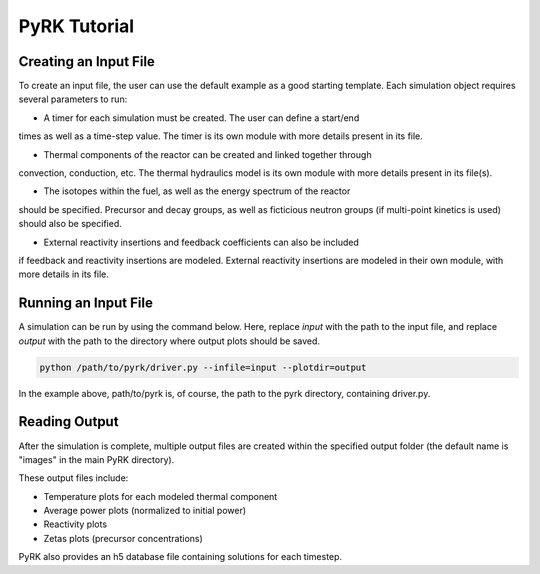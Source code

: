 PyRK Tutorial
=============

Creating an Input File
-----------------------

To create an input file, the user can use the default example as a good starting
template. Each simulation object requires several parameters to run:

- A timer for each simulation must be created. The user can define a start/end
times as well as a time-step value. The timer is its own module with more
details present in its file.

- Thermal components of the reactor can be created and linked together through
convection, conduction, etc. The thermal hydraulics model is its own module
with more details present in its file(s).

- The isotopes within the fuel, as well as the energy spectrum of the reactor
should be specified. Precursor and decay groups, as well as ficticious neutron
groups (if multi-point kinetics is used) should also be specified.

- External reactivity insertions and feedback coefficients can also be included
if feedback and reactivity insertions are modeled. External reactivity
insertions are modeled in their own module, with more details in its file.

Running an Input File
----------------------

A simulation can be run by using the command below. Here, replace `input` with the path
to the input file, and replace `output` with the path to the directory where output plots 
should be saved.


.. code-block:: bash

   python /path/to/pyrk/driver.py --infile=input --plotdir=output 


In the example above, path/to/pyrk is, of course, the path to the pyrk 
directory, containing driver.py.

Reading Output
---------------

After the simulation is complete, multiple output files are created within
the specified output folder (the default name is "images" in the main PyRK
directory).

These output files include:

- Temperature plots for each modeled thermal component
- Average power plots (normalized to initial power)
- Reactivity plots
- Zetas plots (precursor concentrations)

PyRK also provides an h5 database file containing solutions for each timestep.
